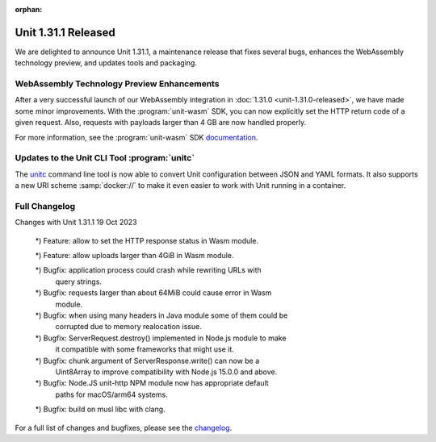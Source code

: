 :orphan:

####################
Unit 1.31.1 Released
####################

We are delighted to announce Unit 1.31.1, a maintenance release that fixes
several bugs, enhances the WebAssembly technology preview, and updates tools
and packaging.


*******************************************
WebAssembly Technology Preview Enhancements
*******************************************

After a very successful launch of our WebAssembly integration in
:doc:`1.31.0 <unit-1.31.0-released>`,
we have made some minor improvements.
With the :program:`unit-wasm` SDK,
you can now explicitly set the HTTP return code of a given request.
Also, requests with payloads larger than 4 GB are now handled properly.

For more information, see the :program:`unit-wasm` SDK
`documentation <https://github.com/nginx/unit-wasm>`__.


*********************************************
Updates to the Unit CLI Tool :program:`unitc`
*********************************************

The
`unitc <https://github.com/nginx/unit/tree/master/tools>`__
command line tool is now able to convert Unit configuration
between JSON and YAML formats.
It also supports a new URI scheme :samp:`docker://`
to make it even easier to work with Unit running in a container.


**************
Full Changelog
**************

.. code-block:: none

Changes with Unit 1.31.1                                         19 Oct 2023

    *) Feature: allow to set the HTTP response status in Wasm module.

    *) Feature: allow uploads larger than 4GiB in Wasm module.

    *) Bugfix: application process could crash while rewriting URLs with
       query strings.

    *) Bugfix: requests larger than about 64MiB could cause error in Wasm
       module.

    *) Bugfix: when using many headers in Java module some of them could be
       corrupted due to memory realocation issue.

    *) Bugfix: ServerRequest.destroy() implemented in Node.js module to make
       it compatible with some frameworks that might use it.

    *) Bugfix: chunk argument of ServerResponse.write() can now be a
       Uint8Array to improve compatibility with Node.js 15.0.0 and above.

    *) Bugfix: Node.JS unit-http NPM module now has appropriate default
       paths for macOS/arm64 systems.

    *) Bugfix: build on musl libc with clang.

For a full list of changes and bugfixes,
please see the `changelog <../../../CHANGES.txt>`__.
